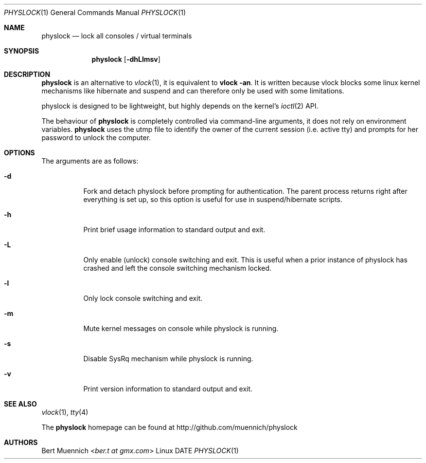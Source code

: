 .Dd DATE
.Dt PHYSLOCK 1
.Os Linux
.Sh NAME
.Nm physlock
.Nd lock all consoles / virtual terminals
.Sh SYNOPSIS
.Nm
.Op Fl dhLlmsv
.Sh DESCRIPTION
.Nm
is an alternative to
.Xr vlock 1 ,
it is equivalent to
.Ic vlock -an .
It is written because vlock blocks some linux kernel mechanisms like hibernate
and suspend and can therefore only be used with some limitations.
.Pp
physlock is designed to be lightweight,
but highly depends on the kernel's
.Xr ioctl 2
API.
.Pp
The behaviour of
.Nm
is completely controlled via command-line arguments,
it does not rely on environment variables.
.Nm
uses the utmp file to identify the owner of the current session
(i.e.  active tty) and prompts for her password to unlock the computer.
.Sh OPTIONS
The arguments are as follows:
.Bl -tag -width Ds
.It Fl d
Fork and detach physlock before prompting for authentication.
The parent process returns right after everything is set up,
so this option is useful for use in suspend/hibernate scripts.
.It Fl h
Print brief usage information to standard output and exit.
.It Fl L
Only enable (unlock) console switching and exit.
This is useful when a prior instance of physlock has crashed and left the
console switching mechanism locked.
.It Fl l
Only lock console switching and exit.
.It Fl m
Mute kernel messages on console while physlock is running.
.It Fl s
Disable SysRq mechanism while physlock is running.
.It Fl v
Print version information to standard output and exit.
.El
.Sh SEE ALSO
.Xr vlock 1 ,
.Xr tty 4
.Pp
The
.Nm
homepage can be found at
.Lk http://github.com/muennich/physlock
.Sh AUTHORS
.An Bert Muennich Aq Mt ber.t at gmx.com
